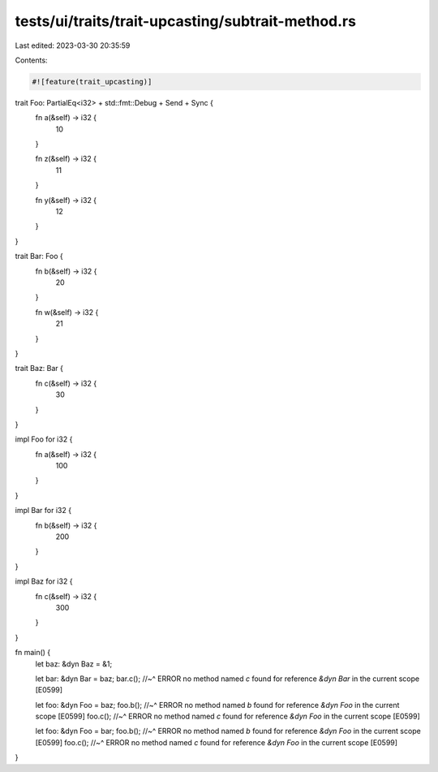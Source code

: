 tests/ui/traits/trait-upcasting/subtrait-method.rs
==================================================

Last edited: 2023-03-30 20:35:59

Contents:

.. code-block:: rs

    #![feature(trait_upcasting)]

trait Foo: PartialEq<i32> + std::fmt::Debug + Send + Sync {
    fn a(&self) -> i32 {
        10
    }

    fn z(&self) -> i32 {
        11
    }

    fn y(&self) -> i32 {
        12
    }
}

trait Bar: Foo {
    fn b(&self) -> i32 {
        20
    }

    fn w(&self) -> i32 {
        21
    }
}

trait Baz: Bar {
    fn c(&self) -> i32 {
        30
    }
}

impl Foo for i32 {
    fn a(&self) -> i32 {
        100
    }
}

impl Bar for i32 {
    fn b(&self) -> i32 {
        200
    }
}

impl Baz for i32 {
    fn c(&self) -> i32 {
        300
    }
}

fn main() {
    let baz: &dyn Baz = &1;

    let bar: &dyn Bar = baz;
    bar.c();
    //~^ ERROR no method named `c` found for reference `&dyn Bar` in the current scope [E0599]

    let foo: &dyn Foo = baz;
    foo.b();
    //~^ ERROR no method named `b` found for reference `&dyn Foo` in the current scope [E0599]
    foo.c();
    //~^ ERROR no method named `c` found for reference `&dyn Foo` in the current scope [E0599]

    let foo: &dyn Foo = bar;
    foo.b();
    //~^ ERROR no method named `b` found for reference `&dyn Foo` in the current scope [E0599]
    foo.c();
    //~^ ERROR no method named `c` found for reference `&dyn Foo` in the current scope [E0599]
}


